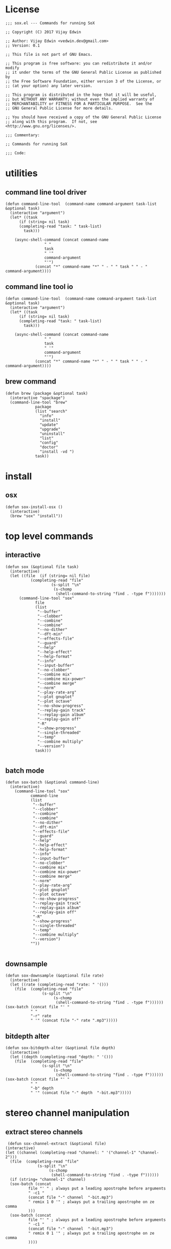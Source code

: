 * License
#+BEGIN_SRC elisp :tangle sox.el
;;; sox.el --- Commands for running SoX

;; Copyright (C) 2017 Vijay Edwin

;; Author: Vijay Edwin <vedwin.dev@gmail.com>
;; Version: 0.1

;; This file is not part of GNU Emacs.

;; This program is free software: you can redistribute it and/or modify
;; it under the terms of the GNU General Public License as published by
;; the Free Software Foundation, either version 3 of the License, or
;; (at your option) any later version.

;; This program is distributed in the hope that it will be useful,
;; but WITHOUT ANY WARRANTY; without even the implied warranty of
;; MERCHANTABILITY or FITNESS FOR A PARTICULAR PURPOSE.  See the
;; GNU General Public License for more details.

;; You should have received a copy of the GNU General Public License
;; along with this program.  If not, see <http://www.gnu.org/licenses/>.

;;; Commentary:

;; Commands for running SoX

;;; Code:
#+END_SRC
* utilities
** command line tool driver
#+BEGIN_SRC elisp :tangle sox.el
  (defun command-line-tool  (command-name command-argument task-list  &optional task)
    (interactive "argument")
    (let* ((task
	    (if (string= nil task)
		(completing-read "task: " task-list)
	      task)))

      (async-shell-command (concat command-name
				   " "
				   task
				   " '" 
				   command-argument
				   "'")
			   (concat "*" command-name "*" " - " " task " " - "  command-argument))))
#+END_SRC
** command line tool io
#+BEGIN_SRC elisp :tangle sox.el
  (defun command-line-tool  (command-name command-argument task-list  &optional task)
    (interactive "argument")
    (let* ((task
	    (if (string= nil task)
		(completing-read "task: " task-list)
	      task)))

      (async-shell-command (concat command-name
				   " "
				   task
				   " '" 
				   command-argument
				   "'")
			   (concat "*" command-name "*" " - " " task " " - "  command-argument))))
#+END_SRC

** brew command
#+BEGIN_SRC elisp :tangle sox.el
  (defun brew (package &optional task)
    (interactive "spackage")
    (command-line-tool "brew"
		       package
		       (list "search"
			     "info"
			     "install"
			     "update"
			     "upgrade"
			     "uninstall"
			     "list"
			     "config"
			     "doctor"
			     "install -vd ")
		       task))
#+END_SRC

* install
** osx
 #+BEGIN_SRC elisp :tangle sox.el 
   (defun sox-install-osx ()
     (interactive)
     (brew "sox" "install"))
 #+END_SRC
* top level commands
** interactive 
 #+BEGIN_SRC elisp :tangle sox.el
   (defun sox (&optional file task)
     (interactive)
     (let ((file  (if (string= nil file)
		      (completing-read "file"
				       (s-split "\n"
						(s-chomp
						 (shell-command-to-string "find . -type f")))))))
	     (command-line-tool "sox"
			    file
			    (list 
			     "--buffer"
			     "--clobber"
			     "--combine"
			     "--combine"
			     "--no-dither"
			     "--dft-min"
			     "--effects-file"
			     "--guard"
			     "--help"
			     "--help-effect"
			     "--help-format"
			     "--info"
			     "--input-buffer"
			     "--no-clobber"
			     "--combine mix"
			     "--combine mix-power"
			     "--combine merge"
			     "--norm"
			     "--play-rate-arg"
			     "--plot gnuplot"
			     "--plot octave"
			     "--no-show-progress"
			     "--replay-gain track"
			     "--replay-gain album"
			     "--replay-gain off"
			     "-R"
			     "--show-progress"
			     "--single-threaded"
			     "--temp"
			     "--combine multiply"
			     "--version")
			    task)))

 #+END_SRC
** batch mode
#+BEGIN_SRC elisp :tangle sox.el
  (defun sox-batch (&optional command-line)
    (interactive)
      (command-line-tool "sox"
			 command-line
			 (list 
			  "--buffer"
			  "--clobber"
			  "--combine"
			  "--combine"
			  "--no-dither"
			  "--dft-min"
			  "--effects-file"
			  "--guard"
			  "--help"
			  "--help-effect"
			  "--help-format"
			  "--info"
			  "--input-buffer"
			  "--no-clobber"
			  "--combine mix"
			  "--combine mix-power"
			  "--combine merge"
			  "--norm"
			  "--play-rate-arg"
			  "--plot gnuplot"
			  "--plot octave"
			  "--no-show-progress"
			  "--replay-gain track"
			  "--replay-gain album"
			  "--replay-gain off"
			  "-R"
			  "--show-progress"
			  "--single-threaded"
			  "--temp"
			  "--combine multiply"
			  "--version")
			 ""))

#+END_SRC
** downsample
   #+BEGIN_SRC elisp :tangle sox.el
     (defun sox-downsample (&optional file rate)
       (interactive)
       (let ((rate (completing-read "rate: " '()))
	     (file  (completing-read "file"
				     (s-split "\n"
					      (s-chomp
					       (shell-command-to-string "find . -type f"))))))
	 (sox-batch (concat file "' "
			    " "
			    "-r" rate
			    " '" (concat file "-" rate ".mp3")))))
   #+END_SRC
** bitdepth alter
   #+BEGIN_SRC elisp :tangle sox.el
     (defun sox-bitdepth-alter (&optional file depth)
       (interactive)
       (let ((depth (completing-read "depth: " '()))
	     (file  (completing-read "file"
				     (s-split "\n"
					      (s-chomp
					       (shell-command-to-string "find . -type f"))))))
	 (sox-batch (concat file "' "
			    " "
			    "-b" depth
			    " '" (concat file "-" depth  "-bit.mp3")))))
   #+END_SRC

* stereo channel manipulation
** extract stereo channels
   #+BEGIN_SRC elisp :tangle sox.el
      (defun sox-channel-extract (&optional file)
     (interactive)
     (let ((channel (completing-read "channel: " '("channel-1" "channel-2")))
	   (file  (completing-read "file"
				   (s-split "\n"
					    (s-chomp
					     (shell-command-to-string "find . -type f"))))))
       (if (string= "channel-1" channel)
	   (sox-batch (concat
		       file "' " ; always put a leading apostrophe before arguments
		       " -c1 " 
		       (concat file "-" channel  "-bit.mp3")
		       " remix 1 0 '" ; always put a trailing apostrophe on ze comma
		       )))
       (sox-batch (concat
		       file "' " ; always put a leading apostrophe before arguments
		       " -c1 " 
		       (concat file "-" channel  "-bit.mp3")
		       " remix 0 1 '" ; always put a trailing apostrophe on ze comma
		       ))))
   #+END_SRC
** 
* Footer
#+BEGIN_SRC elisp :tangle sox.el

(provide 'sox.el)

;;; sox.el.el ends here

#+END_SRC

